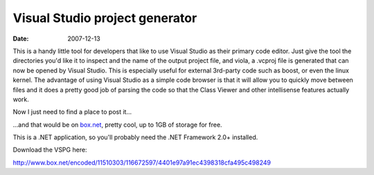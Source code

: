 Visual Studio project generator
###############################

:date: 2007-12-13

This is a handy little tool for developers that like to use Visual Studio as
their primary code editor. Just give the tool the directories you'd like it to
inspect and the name of the output project file, and viola, a .vcproj file is
generated that can now be opened by Visual Studio. This is especially useful for
external 3rd-party code such as boost, or even the linux kernel. The advantage
of using Visual Studio as a simple code browser is that it will allow you to
quickly move between files and it does a pretty good job of parsing the code so
that the Class Viewer and other intellisense features actually work.

Now I just need to find a place to post it...

...and that would be on
`box.net <http://box.net>`_, pretty cool, up to 1GB of storage for free.

This is a .NET application, so you'll probably need the .NET Framework 2.0+
installed.

Download the VSPG here:

http://www.box.net/encoded/11510303/116672597/4401e97a91ec4398318cfa495c498249
